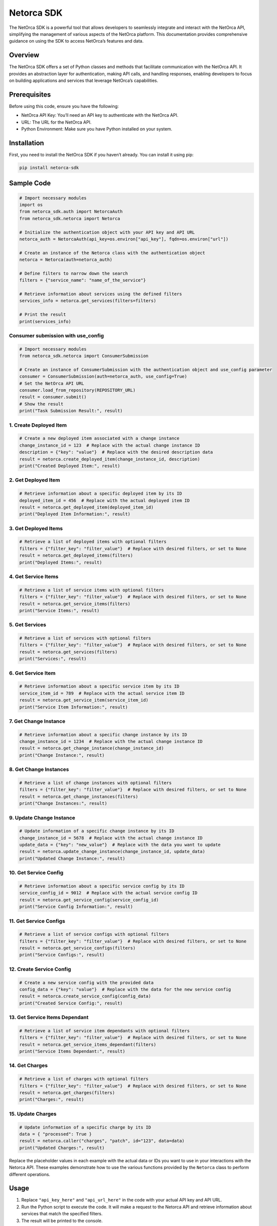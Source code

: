 Netorca SDK
===========

The NetOrca SDK is a powerful tool that allows developers to seamlessly
integrate and interact with the NetOrca API, simplifying the management
of various aspects of the NetOrca platform. This documentation provides
comprehensive guidance on using the SDK to access NetOrca’s features and
data.

Overview
--------

The NetOrca SDK offers a set of Python classes and methods that
facilitate communication with the NetOrca API. It provides an
abstraction layer for authentication, making API calls, and handling
responses, enabling developers to focus on building applications and
services that leverage NetOrca’s capabilities.

Prerequisites
-------------

Before using this code, ensure you have the following:

-  NetOrca API Key: You’ll need an API key to authenticate with the
   NetOrca API.
-  URL: The URL for the NetOrca API.
-  Python Environment: Make sure you have Python installed on your
   system.

Installation
------------

First, you need to install the NetOrca SDK if you haven’t already. You
can install it using pip:

.. code:: bash

   pip install netorca-sdk

Sample Code
-----------

.. code:: python

   # Import necessary modules
   import os
   from netorca_sdk.auth import NetorcaAuth
   from netorca_sdk.netorca import Netorca

   # Initialize the authentication object with your API key and API URL
   netorca_auth = NetorcaAuth(api_key=os.environ["api_key"], fqdn=os.environ["url"])

   # Create an instance of the Netorca class with the authentication object
   netorca = Netorca(auth=netorca_auth)

   # Define filters to narrow down the search
   filters = {"service_name": "name_of_the_service"}

   # Retrieve information about services using the defined filters
   services_info = netorca.get_services(filters=filters)

   # Print the result
   print(services_info)

Consumer submission with use_config
~~~~~~~~~~~~~~~~~~~~~~~~~~~~~~~~~~~

.. code:: python

   # Import necessary modules
   from netorca_sdk.netorca import ConsumerSubmission

   # Create an instance of ConsumerSubmission with the authentication object and use_config parameter
   consumer = ConsumerSubmission(auth=netorca_auth, use_config=True)
   # Set the NetOrca API URL
   consumer.load_from_repository(REPOSITORY_URL)
   result = consumer.submit()
   # Show the result
   print("Task Submission Result:", result)

1. Create Deployed Item
~~~~~~~~~~~~~~~~~~~~~~~

.. code:: python

   # Create a new deployed item associated with a change instance
   change_instance_id = 123  # Replace with the actual change instance ID
   description = {"key": "value"}  # Replace with the desired description data
   result = netorca.create_deployed_item(change_instance_id, description)
   print("Created Deployed Item:", result)

2. Get Deployed Item
~~~~~~~~~~~~~~~~~~~~

.. code:: python

   # Retrieve information about a specific deployed item by its ID
   deployed_item_id = 456  # Replace with the actual deployed item ID
   result = netorca.get_deployed_item(deployed_item_id)
   print("Deployed Item Information:", result)

3. Get Deployed Items
~~~~~~~~~~~~~~~~~~~~~

.. code:: python

   # Retrieve a list of deployed items with optional filters
   filters = {"filter_key": "filter_value"}  # Replace with desired filters, or set to None
   result = netorca.get_deployed_items(filters)
   print("Deployed Items:", result)

4. Get Service Items
~~~~~~~~~~~~~~~~~~~~

.. code:: python

   # Retrieve a list of service items with optional filters
   filters = {"filter_key": "filter_value"}  # Replace with desired filters, or set to None
   result = netorca.get_service_items(filters)
   print("Service Items:", result)

5. Get Services
~~~~~~~~~~~~~~~

.. code:: python

   # Retrieve a list of services with optional filters
   filters = {"filter_key": "filter_value"}  # Replace with desired filters, or set to None
   result = netorca.get_services(filters)
   print("Services:", result)

6. Get Service Item
~~~~~~~~~~~~~~~~~~~

.. code:: python

   # Retrieve information about a specific service item by its ID
   service_item_id = 789  # Replace with the actual service item ID
   result = netorca.get_service_item(service_item_id)
   print("Service Item Information:", result)

7. Get Change Instance
~~~~~~~~~~~~~~~~~~~~~~

.. code:: python

   # Retrieve information about a specific change instance by its ID
   change_instance_id = 1234  # Replace with the actual change instance ID
   result = netorca.get_change_instance(change_instance_id)
   print("Change Instance:", result)

8. Get Change Instances
~~~~~~~~~~~~~~~~~~~~~~~

.. code:: python

   # Retrieve a list of change instances with optional filters
   filters = {"filter_key": "filter_value"}  # Replace with desired filters, or set to None
   result = netorca.get_change_instances(filters)
   print("Change Instances:", result)

9. Update Change Instance
~~~~~~~~~~~~~~~~~~~~~~~~~

.. code:: python

   # Update information of a specific change instance by its ID
   change_instance_id = 5678  # Replace with the actual change instance ID
   update_data = {"key": "new_value"}  # Replace with the data you want to update
   result = netorca.update_change_instance(change_instance_id, update_data)
   print("Updated Change Instance:", result)

10. Get Service Config
~~~~~~~~~~~~~~~~~~~~~~

.. code:: python

   # Retrieve information about a specific service config by its ID
   service_config_id = 9012  # Replace with the actual service config ID
   result = netorca.get_service_config(service_config_id)
   print("Service Config Information:", result)

11. Get Service Configs
~~~~~~~~~~~~~~~~~~~~~~~

.. code:: python

   # Retrieve a list of service configs with optional filters
   filters = {"filter_key": "filter_value"}  # Replace with desired filters, or set to None
   result = netorca.get_service_configs(filters)
   print("Service Configs:", result)

12. Create Service Config
~~~~~~~~~~~~~~~~~~~~~~~~~

.. code:: python

   # Create a new service config with the provided data
   config_data = {"key": "value"}  # Replace with the data for the new service config
   result = netorca.create_service_config(config_data)
   print("Created Service Config:", result)

13. Get Service Items Dependant
~~~~~~~~~~~~~~~~~~~~~~~~~~~~~~~

.. code:: python

   # Retrieve a list of service item dependants with optional filters
   filters = {"filter_key": "filter_value"}  # Replace with desired filters, or set to None
   result = netorca.get_service_items_dependant(filters)
   print("Service Items Dependant:", result)

14. Get Charges
~~~~~~~~~~~~~~~

.. code:: python

   # Retrieve a list of charges with optional filters
   filters = {"filter_key": "filter_value"}  # Replace with desired filters, or set to None
   result = netorca.get_charges(filters)
   print("Charges:", result)

15. Update Charges
~~~~~~~~~~~~~~~~~~

.. code:: python

   # Update information of a specific charge by its ID
   data = { "processed": True }
   result = netorca.caller("charges", "patch", id="123", data=data)
   print("Updated Charges:", result)

Replace the placeholder values in each example with the actual data or
IDs you want to use in your interactions with the Netorca API. These
examples demonstrate how to use the various functions provided by the
``Netorca`` class to perform different operations.

Usage
-----

1. Replace ``"api_key_here"`` and ``"api_url_here"`` in the code with
   your actual API key and API URL.

2. Run the Python script to execute the code. It will make a request to
   the Netorca API and retrieve information about services that match
   the specified filters.

3. The result will be printed to the console.

Additional Information
----------------------

-  You can customize the ``filters`` dictionary to filter services based
   on your requirements.

-  For more advanced usage, consider setting the ``use_config``
   parameter to ``True`` when creating an instance of
   ``ConsumerSubmission``. When ``use_config`` is set to ``True``, the
   SDK will search for the ``team_name`` in the ``config.yaml`` file. If
   ``use_config`` is set to ``False`` (the default), the SDK will call
   the API with your token to dynamically retrieve the ``team_name``.

-  For more details on available API endpoints and methods, refer to the
   NetOrca API documentation.

-  Ensure you have the necessary environment variables set for the API
   key and URL before running the code.

Updates
-------

This SDK will aim to always be released in line with the latest NetOrca
version but does not provide any guarantees.

License
-------

This code is provided under the `MIT License <LICENSE>`__.
